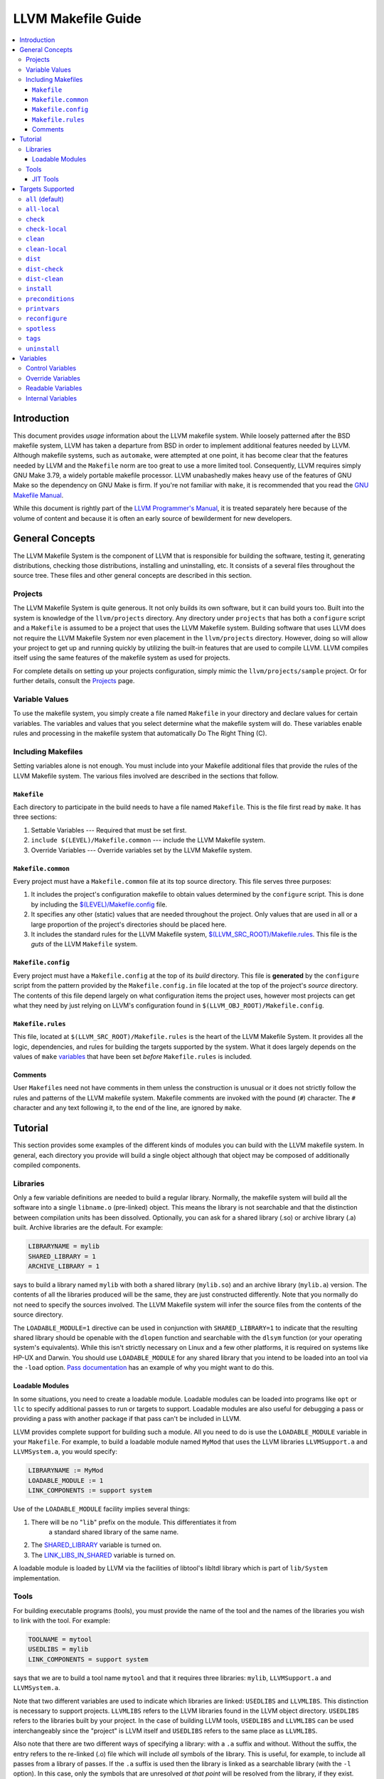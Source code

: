 ===================
LLVM Makefile Guide
===================

.. contents::
   :local:

Introduction
============

This document provides *usage* information about the LLVM makefile system. While
loosely patterned after the BSD makefile system, LLVM has taken a departure from
BSD in order to implement additional features needed by LLVM.  Although makefile
systems, such as ``automake``, were attempted at one point, it has become clear
that the features needed by LLVM and the ``Makefile`` norm are too great to use
a more limited tool. Consequently, LLVM requires simply GNU Make 3.79, a widely
portable makefile processor. LLVM unabashedly makes heavy use of the features of
GNU Make so the dependency on GNU Make is firm. If you're not familiar with
``make``, it is recommended that you read the `GNU Makefile Manual
<http://www.gnu.org/software/make/manual/make.html>`_.

While this document is rightly part of the `LLVM Programmer's
Manual <ProgrammersManual.html>`_, it is treated separately here because of the
volume of content and because it is often an early source of bewilderment for
new developers.

General Concepts
================

The LLVM Makefile System is the component of LLVM that is responsible for
building the software, testing it, generating distributions, checking those
distributions, installing and uninstalling, etc. It consists of a several files
throughout the source tree. These files and other general concepts are described
in this section.

Projects
--------

The LLVM Makefile System is quite generous. It not only builds its own software,
but it can build yours too. Built into the system is knowledge of the
``llvm/projects`` directory. Any directory under ``projects`` that has both a
``configure`` script and a ``Makefile`` is assumed to be a project that uses the
LLVM Makefile system.  Building software that uses LLVM does not require the
LLVM Makefile System nor even placement in the ``llvm/projects``
directory. However, doing so will allow your project to get up and running
quickly by utilizing the built-in features that are used to compile LLVM. LLVM
compiles itself using the same features of the makefile system as used for
projects.

For complete details on setting up your projects configuration, simply mimic the
``llvm/projects/sample`` project. Or for further details, consult the
`Projects <Projects.html>`_ page.

Variable Values
---------------

To use the makefile system, you simply create a file named ``Makefile`` in your
directory and declare values for certain variables.  The variables and values
that you select determine what the makefile system will do. These variables
enable rules and processing in the makefile system that automatically Do The
Right Thing (C).

Including Makefiles
-------------------

Setting variables alone is not enough. You must include into your Makefile
additional files that provide the rules of the LLVM Makefile system. The various
files involved are described in the sections that follow.

``Makefile``
^^^^^^^^^^^^

Each directory to participate in the build needs to have a file named
``Makefile``. This is the file first read by ``make``. It has three
sections:

#. Settable Variables --- Required that must be set first.
#. ``include $(LEVEL)/Makefile.common`` --- include the LLVM Makefile system.
#. Override Variables --- Override variables set by the LLVM Makefile system.

.. _$(LEVEL)/Makefile.common:

``Makefile.common``
^^^^^^^^^^^^^^^^^^^

Every project must have a ``Makefile.common`` file at its top source
directory. This file serves three purposes:

#. It includes the project's configuration makefile to obtain values determined
   by the ``configure`` script. This is done by including the
   `$(LEVEL)/Makefile.config`_ file.

#. It specifies any other (static) values that are needed throughout the
   project. Only values that are used in all or a large proportion of the
   project's directories should be placed here.

#. It includes the standard rules for the LLVM Makefile system,
   `$(LLVM_SRC_ROOT)/Makefile.rules`_.  This file is the *guts* of the LLVM
   ``Makefile`` system.

.. _$(LEVEL)/Makefile.config:

``Makefile.config``
^^^^^^^^^^^^^^^^^^^

Every project must have a ``Makefile.config`` at the top of its *build*
directory. This file is **generated** by the ``configure`` script from the
pattern provided by the ``Makefile.config.in`` file located at the top of the
project's *source* directory. The contents of this file depend largely on what
configuration items the project uses, however most projects can get what they
need by just relying on LLVM's configuration found in
``$(LLVM_OBJ_ROOT)/Makefile.config``.

.. _$(LLVM_SRC_ROOT)/Makefile.rules:

``Makefile.rules``
^^^^^^^^^^^^^^^^^^

This file, located at ``$(LLVM_SRC_ROOT)/Makefile.rules`` is the heart of the
LLVM Makefile System. It provides all the logic, dependencies, and rules for
building the targets supported by the system. What it does largely depends on
the values of ``make`` `variables`_ that have been set *before*
``Makefile.rules`` is included.

Comments
^^^^^^^^

User ``Makefile``\s need not have comments in them unless the construction is
unusual or it does not strictly follow the rules and patterns of the LLVM
makefile system. Makefile comments are invoked with the pound (``#``) character.
The ``#`` character and any text following it, to the end of the line, are
ignored by ``make``.

Tutorial
========

This section provides some examples of the different kinds of modules you can
build with the LLVM makefile system. In general, each directory you provide will
build a single object although that object may be composed of additionally
compiled components.

Libraries
---------

Only a few variable definitions are needed to build a regular library.
Normally, the makefile system will build all the software into a single
``libname.o`` (pre-linked) object. This means the library is not searchable and
that the distinction between compilation units has been dissolved. Optionally,
you can ask for a shared library (.so) or archive library (.a) built.  Archive
libraries are the default. For example:

.. code-block:: makefile

  LIBRARYNAME = mylib
  SHARED_LIBRARY = 1
  ARCHIVE_LIBRARY = 1

says to build a library named ``mylib`` with both a shared library
(``mylib.so``) and an archive library (``mylib.a``) version. The contents of all
the libraries produced will be the same, they are just constructed differently.
Note that you normally do not need to specify the sources involved. The LLVM
Makefile system will infer the source files from the contents of the source
directory.

The ``LOADABLE_MODULE=1`` directive can be used in conjunction with
``SHARED_LIBRARY=1`` to indicate that the resulting shared library should be
openable with the ``dlopen`` function and searchable with the ``dlsym`` function
(or your operating system's equivalents). While this isn't strictly necessary on
Linux and a few other platforms, it is required on systems like HP-UX and
Darwin. You should use ``LOADABLE_MODULE`` for any shared library that you
intend to be loaded into an tool via the ``-load`` option.  `Pass documentation
<writing-an-llvm-pass-makefile>`_ has an example of why you might want to do
this.

Loadable Modules
^^^^^^^^^^^^^^^^

In some situations, you need to create a loadable module. Loadable modules can
be loaded into programs like ``opt`` or ``llc`` to specify additional passes to
run or targets to support.  Loadable modules are also useful for debugging a
pass or providing a pass with another package if that pass can't be included in
LLVM.

LLVM provides complete support for building such a module. All you need to do is
use the ``LOADABLE_MODULE`` variable in your ``Makefile``. For example, to build
a loadable module named ``MyMod`` that uses the LLVM libraries ``LLVMSupport.a``
and ``LLVMSystem.a``, you would specify:

.. code-block:: makefile

  LIBRARYNAME := MyMod
  LOADABLE_MODULE := 1
  LINK_COMPONENTS := support system

Use of the ``LOADABLE_MODULE`` facility implies several things:

#. There will be no "``lib``" prefix on the module. This differentiates it from
    a standard shared library of the same name.

#. The `SHARED_LIBRARY`_ variable is turned on.

#. The `LINK_LIBS_IN_SHARED`_ variable is turned on.

A loadable module is loaded by LLVM via the facilities of libtool's libltdl
library which is part of ``lib/System`` implementation.

Tools
-----

For building executable programs (tools), you must provide the name of the tool
and the names of the libraries you wish to link with the tool. For example:

.. code-block:: makefile

  TOOLNAME = mytool
  USEDLIBS = mylib
  LINK_COMPONENTS = support system

says that we are to build a tool name ``mytool`` and that it requires three
libraries: ``mylib``, ``LLVMSupport.a`` and ``LLVMSystem.a``.

Note that two different variables are used to indicate which libraries are
linked: ``USEDLIBS`` and ``LLVMLIBS``. This distinction is necessary to support
projects. ``LLVMLIBS`` refers to the LLVM libraries found in the LLVM object
directory. ``USEDLIBS`` refers to the libraries built by your project. In the
case of building LLVM tools, ``USEDLIBS`` and ``LLVMLIBS`` can be used
interchangeably since the "project" is LLVM itself and ``USEDLIBS`` refers to
the same place as ``LLVMLIBS``.

Also note that there are two different ways of specifying a library: with a
``.a`` suffix and without. Without the suffix, the entry refers to the re-linked
(.o) file which will include *all* symbols of the library.  This is
useful, for example, to include all passes from a library of passes.  If the
``.a`` suffix is used then the library is linked as a searchable library (with
the ``-l`` option). In this case, only the symbols that are unresolved *at
that point* will be resolved from the library, if they exist. Other
(unreferenced) symbols will not be included when the ``.a`` syntax is used. Note
that in order to use the ``.a`` suffix, the library in question must have been
built with the ``ARCHIVE_LIBRARY`` option set.

JIT Tools
^^^^^^^^^

Many tools will want to use the JIT features of LLVM.  To do this, you simply
specify that you want an execution 'engine', and the makefiles will
automatically link in the appropriate JIT for the host or an interpreter if none
is available:

.. code-block:: makefile

  TOOLNAME = my_jit_tool
  USEDLIBS = mylib
  LINK_COMPONENTS = engine

Of course, any additional libraries may be listed as other components.  To get a
full understanding of how this changes the linker command, it is recommended
that you:

.. code-block:: bash

  % cd examples/Fibonacci
  % make VERBOSE=1

Targets Supported
=================

This section describes each of the targets that can be built using the LLVM
Makefile system. Any target can be invoked from any directory but not all are
applicable to a given directory (e.g. "check", "dist" and "install" will always
operate as if invoked from the top level directory).

================= ===============      ==================
Target Name       Implied Targets      Target Description
================= ===============      ==================
``all``           \                    Compile the software recursively. Default target.
``all-local``     \                    Compile the software in the local directory only.
``check``         \                    Change to the ``test`` directory in a project and run the test suite there.
``check-local``   \                    Run a local test suite. Generally this is only defined in the  ``Makefile`` of the project's ``test`` directory.
``clean``         \                    Remove built objects recursively.
``clean-local``   \                    Remove built objects from the local directory only.
``dist``          ``all``              Prepare a source distribution tarball.
``dist-check``    ``all``              Prepare a source distribution tarball and check that it builds.
``dist-clean``    ``clean``            Clean source distribution tarball temporary files.
``install``       ``all``              Copy built objects to installation directory.
``preconditions`` ``all``              Check to make sure configuration and makefiles are up to date.
``printvars``     ``all``              Prints variables defined by the makefile system (for debugging).
``tags``          \                    Make C and C++ tags files for emacs and vi.
``uninstall``     \                    Remove built objects from installation directory.
================= ===============      ==================

.. _all:

``all`` (default)
-----------------

When you invoke ``make`` with no arguments, you are implicitly instructing it to
seek the ``all`` target (goal). This target is used for building the software
recursively and will do different things in different directories.  For example,
in a ``lib`` directory, the ``all`` target will compile source files and
generate libraries. But, in a ``tools`` directory, it will link libraries and
generate executables.

``all-local``
-------------

This target is the same as `all`_ but it operates only on the current directory
instead of recursively.

``check``
---------

This target can be invoked from anywhere within a project's directories but
always invokes the `check-local`_ target in the project's ``test`` directory, if
it exists and has a ``Makefile``. A warning is produced otherwise.  If
`TESTSUITE`_ is defined on the ``make`` command line, it will be passed down to
the invocation of ``make check-local`` in the ``test`` directory. The intended
usage for this is to assist in running specific suites of tests. If
``TESTSUITE`` is not set, the implementation of ``check-local`` should run all
normal tests.  It is up to the project to define what different values for
``TESTSUTE`` will do. See the :doc:`Testing Guide <TestingGuide>` for further
details.

``check-local``
---------------

This target should be implemented by the ``Makefile`` in the project's ``test``
directory. It is invoked by the ``check`` target elsewhere.  Each project is
free to define the actions of ``check-local`` as appropriate for that
project. The LLVM project itself uses the :doc:`Lit <CommandGuide/lit>` testing
tool to run a suite of feature and regression tests. Other projects may choose
to use :program:`lit` or any other testing mechanism.

``clean``
---------

This target cleans the build directory, recursively removing all things that the
Makefile builds. The cleaning rules have been made guarded so they shouldn't go
awry (via ``rm -f $(UNSET_VARIABLE)/*`` which will attempt to erase the entire
directory structure).

``clean-local``
---------------

This target does the same thing as ``clean`` but only for the current (local)
directory.

``dist``
--------

This target builds a distribution tarball. It first builds the entire project
using the ``all`` target and then tars up the necessary files and compresses
it. The generated tarball is sufficient for a casual source distribution, but
probably not for a release (see ``dist-check``).

``dist-check``
--------------

This target does the same thing as the ``dist`` target but also checks the
distribution tarball. The check is made by unpacking the tarball to a new
directory, configuring it, building it, installing it, and then verifying that
the installation results are correct (by comparing to the original build).  This
target can take a long time to run but should be done before a release goes out
to make sure that the distributed tarball can actually be built into a working
release.

``dist-clean``
--------------

This is a special form of the ``clean`` clean target. It performs a normal
``clean`` but also removes things pertaining to building the distribution.

``install``
-----------

This target finalizes shared objects and executables and copies all libraries,
headers, executables and documentation to the directory given with the
``--prefix`` option to ``configure``.  When completed, the prefix directory will
have everything needed to **use** LLVM.

The LLVM makefiles can generate complete **internal** documentation for all the
classes by using ``doxygen``. By default, this feature is **not** enabled
because it takes a long time and generates a massive amount of data (>100MB). If
you want this feature, you must configure LLVM with the --enable-doxygen switch
and ensure that a modern version of doxygen (1.3.7 or later) is available in
your ``PATH``. You can download doxygen from `here
<http://www.stack.nl/~dimitri/doxygen/download.html#latestsrc>`_.

``preconditions``
-----------------

This utility target checks to see if the ``Makefile`` in the object directory is
older than the ``Makefile`` in the source directory and copies it if so. It also
reruns the ``configure`` script if that needs to be done and rebuilds the
``Makefile.config`` file similarly. Users may overload this target to ensure
that sanity checks are run *before* any building of targets as all the targets
depend on ``preconditions``.

``printvars``
-------------

This utility target just causes the LLVM makefiles to print out some of the
makefile variables so that you can double check how things are set.

``reconfigure``
---------------

This utility target will force a reconfigure of LLVM or your project. It simply
runs ``$(PROJ_OBJ_ROOT)/config.status --recheck`` to rerun the configuration
tests and rebuild the configured files. This isn't generally useful as the
makefiles will reconfigure themselves whenever its necessary.

``spotless``
------------

.. warning::

  Use with caution!

This utility target, only available when ``$(PROJ_OBJ_ROOT)`` is not the same as
``$(PROJ_SRC_ROOT)``, will completely clean the ``$(PROJ_OBJ_ROOT)`` directory
by removing its content entirely and reconfiguring the directory. This returns
the ``$(PROJ_OBJ_ROOT)`` directory to a completely fresh state. All content in
the directory except configured files and top-level makefiles will be lost.

``tags``
--------

This target will generate a ``TAGS`` file in the top-level source directory. It
is meant for use with emacs, XEmacs, or ViM. The TAGS file provides an index of
symbol definitions so that the editor can jump you to the definition
quickly.

``uninstall``
-------------

This target is the opposite of the ``install`` target. It removes the header,
library and executable files from the installation directories. Note that the
directories themselves are not removed because it is not guaranteed that LLVM is
the only thing installing there (e.g. ``--prefix=/usr``).

.. _variables:

Variables
=========

Variables are used to tell the LLVM Makefile System what to do and to obtain
information from it. Variables are also used internally by the LLVM Makefile
System. Variable names that contain only the upper case alphabetic letters and
underscore are intended for use by the end user. All other variables are
internal to the LLVM Makefile System and should not be relied upon nor
modified. The sections below describe how to use the LLVM Makefile
variables.

Control Variables
-----------------

Variables listed in the table below should be set *before* the inclusion of
`$(LEVEL)/Makefile.common`_.  These variables provide input to the LLVM make
system that tell it what to do for the current directory.

``BUILD_ARCHIVE``
    If set to any value, causes an archive (.a) library to be built.

``BUILT_SOURCES``
    Specifies a set of source files that are generated from other source
    files. These sources will be built before any other target processing to
    ensure they are present.

``CONFIG_FILES``
    Specifies a set of configuration files to be installed.

``DEBUG_SYMBOLS``
    If set to any value, causes the build to include debugging symbols even in
    optimized objects, libraries and executables. This alters the flags
    specified to the compilers and linkers. Debugging isn't fun in an optimized
    build, but it is possible.

``DIRS``
    Specifies a set of directories, usually children of the current directory,
    that should also be made using the same goal. These directories will be
    built serially.

``DISABLE_AUTO_DEPENDENCIES``
    If set to any value, causes the makefiles to **not** automatically generate
    dependencies when running the compiler. Use of this feature is discouraged
    and it may be removed at a later date.

``ENABLE_OPTIMIZED``
    If set to 1, causes the build to generate optimized objects, libraries and
    executables. This alters the flags specified to the compilers and
    linkers. Generally debugging won't be a fun experience with an optimized
    build.

``ENABLE_PROFILING``
    If set to 1, causes the build to generate both optimized and profiled
    objects, libraries and executables. This alters the flags specified to the
    compilers and linkers to ensure that profile data can be collected from the
    tools built. Use the ``gprof`` tool to analyze the output from the profiled
    tools (``gmon.out``).

``DISABLE_ASSERTIONS``
    If set to 1, causes the build to disable assertions, even if building a
    debug or profile build.  This will exclude all assertion check code from the
    build. LLVM will execute faster, but with little help when things go
    wrong.

``EXPERIMENTAL_DIRS``
    Specify a set of directories that should be built, but if they fail, it
    should not cause the build to fail. Note that this should only be used
    temporarily while code is being written.

``EXPORTED_SYMBOL_FILE``
    Specifies the name of a single file that contains a list of the symbols to
    be exported by the linker. One symbol per line.

``EXPORTED_SYMBOL_LIST``
    Specifies a set of symbols to be exported by the linker.

``EXTRA_DIST``
    Specifies additional files that should be distributed with LLVM. All source
    files, all built sources, all Makefiles, and most documentation files will
    be automatically distributed. Use this variable to distribute any files that
    are not automatically distributed.

``KEEP_SYMBOLS``
    If set to any value, specifies that when linking executables the makefiles
    should retain debug symbols in the executable. Normally, symbols are
    stripped from the executable.

``LEVEL`` (required)
    Specify the level of nesting from the top level. This variable must be set
    in each makefile as it is used to find the top level and thus the other
    makefiles.

``LIBRARYNAME``
    Specify the name of the library to be built. (Required For Libraries)

``LINK_COMPONENTS``
    When specified for building a tool, the value of this variable will be
    passed to the ``llvm-config`` tool to generate a link line for the
    tool. Unlike ``USEDLIBS`` and ``LLVMLIBS``, not all libraries need to be
    specified. The ``llvm-config`` tool will figure out the library dependencies
    and add any libraries that are needed. The ``USEDLIBS`` variable can still
    be used in conjunction with ``LINK_COMPONENTS`` so that additional
    project-specific libraries can be linked with the LLVM libraries specified
    by ``LINK_COMPONENTS``.

.. _LINK_LIBS_IN_SHARED:

``LINK_LIBS_IN_SHARED``
    By default, shared library linking will ignore any libraries specified with
    the `LLVMLIBS`_ or `USEDLIBS`_. This prevents shared libs from including
    things that will be in the LLVM tool the shared library will be loaded
    into. However, sometimes it is useful to link certain libraries into your
    shared library and this option enables that feature.

.. _LLVMLIBS:

``LLVMLIBS``
    Specifies the set of libraries from the LLVM ``$(ObjDir)`` that will be
    linked into the tool or library.

``LOADABLE_MODULE``
    If set to any value, causes the shared library being built to also be a
    loadable module. Loadable modules can be opened with the dlopen() function
    and searched with dlsym (or the operating system's equivalent). Note that
    setting this variable without also setting ``SHARED_LIBRARY`` will have no
    effect.

``NO_INSTALL``
    Specifies that the build products of the directory should not be installed
    but should be built even if the ``install`` target is given.  This is handy
    for directories that build libraries or tools that are only used as part of
    the build process, such as code generators (e.g.  ``tblgen``).

``OPTIONAL_DIRS``
    Specify a set of directories that may be built, if they exist, but it is
    not an error for them not to exist.

``PARALLEL_DIRS``
    Specify a set of directories to build recursively and in parallel if the
    ``-j`` option was used with ``make``.

.. _SHARED_LIBRARY:

``SHARED_LIBRARY``
    If set to any value, causes a shared library (``.so``) to be built in
    addition to any other kinds of libraries. Note that this option will cause
    all source files to be built twice: once with options for position
    independent code and once without. Use it only where you really need a
    shared library.

``SOURCES`` (optional)
    Specifies the list of source files in the current directory to be
    built. Source files of any type may be specified (programs, documentation,
    config files, etc.). If not specified, the makefile system will infer the
    set of source files from the files present in the current directory.

``SUFFIXES``
    Specifies a set of filename suffixes that occur in suffix match rules.  Only
    set this if your local ``Makefile`` specifies additional suffix match
    rules.

``TARGET``
    Specifies the name of the LLVM code generation target that the current
    directory builds. Setting this variable enables additional rules to build
    ``.inc`` files from ``.td`` files. 

.. _TESTSUITE:

``TESTSUITE``
    Specifies the directory of tests to run in ``llvm/test``.

``TOOLNAME``
    Specifies the name of the tool that the current directory should build.

``TOOL_VERBOSE``
    Implies ``VERBOSE`` and also tells each tool invoked to be verbose. This is
    handy when you're trying to see the sub-tools invoked by each tool invoked
    by the makefile. For example, this will pass ``-v`` to the GCC compilers
    which causes it to print out the command lines it uses to invoke sub-tools
    (compiler, assembler, linker).

.. _USEDLIBS:

``USEDLIBS``
    Specifies the list of project libraries that will be linked into the tool or
    library.

``VERBOSE``
    Tells the Makefile system to produce detailed output of what it is doing
    instead of just summary comments. This will generate a LOT of output.

Override Variables
------------------

Override variables can be used to override the default values provided by the
LLVM makefile system. These variables can be set in several ways:

* In the environment (e.g. setenv, export) --- not recommended.
* On the ``make`` command line --- recommended.
* On the ``configure`` command line.
* In the Makefile (only *after* the inclusion of `$(LEVEL)/Makefile.common`_).

The override variables are given below:

``AR`` (defaulted)
    Specifies the path to the ``ar`` tool.

``PROJ_OBJ_DIR``
    The directory into which the products of build rules will be placed.  This
    might be the same as `PROJ_SRC_DIR`_ but typically is not.

.. _PROJ_SRC_DIR:

``PROJ_SRC_DIR``
    The directory which contains the source files to be built.

``BUILD_EXAMPLES``
    If set to 1, build examples in ``examples`` and (if building Clang)
    ``tools/clang/examples`` directories.

``BZIP2`` (configured)
    The path to the ``bzip2`` tool.

``CC`` (configured)
    The path to the 'C' compiler.

``CFLAGS``
    Additional flags to be passed to the 'C' compiler.

``CPPFLAGS``
    Additional flags passed to the C/C++ preprocessor.

``CXX``
    Specifies the path to the C++ compiler.

``CXXFLAGS``
    Additional flags to be passed to the C++ compiler.

``DATE`` (configured)
    Specifies the path to the ``date`` program or any program that can generate
    the current date and time on its standard output.

``DOT`` (configured)
    Specifies the path to the ``dot`` tool or ``false`` if there isn't one.

``ECHO`` (configured)
    Specifies the path to the ``echo`` tool for printing output.

``EXEEXT`` (configured)
    Provides the extension to be used on executables built by the makefiles.
    The value may be empty on platforms that do not use file extensions for
    executables (e.g. Unix).

``INSTALL`` (configured)
    Specifies the path to the ``install`` tool.

``LDFLAGS`` (configured)
    Allows users to specify additional flags to pass to the linker.

``LIBS`` (configured)
    The list of libraries that should be linked with each tool.

``LIBTOOL`` (configured)
    Specifies the path to the ``libtool`` tool. This tool is renamed ``mklib``
    by the ``configure`` script.

``LLVMAS`` (defaulted)
    Specifies the path to the ``llvm-as`` tool.

``LLVMGCC`` (defaulted)
    Specifies the path to the LLVM version of the GCC 'C' Compiler.

``LLVMGXX`` (defaulted)
    Specifies the path to the LLVM version of the GCC C++ Compiler.

``LLVMLD`` (defaulted)
    Specifies the path to the LLVM bitcode linker tool

``LLVM_OBJ_ROOT`` (configured)
    Specifies the top directory into which the output of the build is placed.

``LLVM_SRC_ROOT`` (configured)
    Specifies the top directory in which the sources are found.

``LLVM_TARBALL_NAME`` (configured)
    Specifies the name of the distribution tarball to create. This is configured
    from the name of the project and its version number.

``MKDIR`` (defaulted)
    Specifies the path to the ``mkdir`` tool that creates directories.

``ONLY_TOOLS``
    If set, specifies the list of tools to build.

``PLATFORMSTRIPOPTS``
    The options to provide to the linker to specify that a stripped (no symbols)
    executable should be built.

``RANLIB`` (defaulted)
    Specifies the path to the ``ranlib`` tool.

``RM`` (defaulted)
    Specifies the path to the ``rm`` tool.

``SED`` (defaulted)
    Specifies the path to the ``sed`` tool.

``SHLIBEXT`` (configured)
    Provides the filename extension to use for shared libraries.

``TBLGEN`` (defaulted)
    Specifies the path to the ``tblgen`` tool.

``TAR`` (defaulted)
    Specifies the path to the ``tar`` tool.

``ZIP`` (defaulted)
    Specifies the path to the ``zip`` tool.

Readable Variables
------------------

Variables listed in the table below can be used by the user's Makefile but
should not be changed. Changing the value will generally cause the build to go
wrong, so don't do it.

``bindir``
    The directory into which executables will ultimately be installed. This
    value is derived from the ``--prefix`` option given to ``configure``.

``BuildMode``
    The name of the type of build being performed: Debug, Release, or
    Profile.

``bytecode_libdir``
    The directory into which bitcode libraries will ultimately be installed.
    This value is derived from the ``--prefix`` option given to ``configure``.

``ConfigureScriptFLAGS``
    Additional flags given to the ``configure`` script when reconfiguring.

``DistDir``
    The *current* directory for which a distribution copy is being made.

.. _Echo:

``Echo``
    The LLVM Makefile System output command. This provides the ``llvm[n]``
    prefix and starts with ``@`` so the command itself is not printed by
    ``make``.

``EchoCmd``
    Same as `Echo`_ but without the leading ``@``.

``includedir``
    The directory into which include files will ultimately be installed.  This
    value is derived from the ``--prefix`` option given to ``configure``.

``libdir``
    The directory into which native libraries will ultimately be installed.
    This value is derived from the ``--prefix`` option given to
    ``configure``.

``LibDir``
    The configuration specific directory into which libraries are placed before
    installation.

``MakefileConfig``
    Full path of the ``Makefile.config`` file.

``MakefileConfigIn``
    Full path of the ``Makefile.config.in`` file.

``ObjDir``
    The configuration and directory specific directory where build objects
    (compilation results) are placed.

``SubDirs``
    The complete list of sub-directories of the current directory as
    specified by other variables.

``Sources``
    The complete list of source files.

``sysconfdir``
    The directory into which configuration files will ultimately be
    installed. This value is derived from the ``--prefix`` option given to
    ``configure``.

``ToolDir``
    The configuration specific directory into which executables are placed
    before they are installed.

``TopDistDir``
    The top most directory into which the distribution files are copied.

``Verb``
    Use this as the first thing on your build script lines to enable or disable
    verbose mode. It expands to either an ``@`` (quiet mode) or nothing (verbose
    mode).

Internal Variables
------------------

Variables listed below are used by the LLVM Makefile System and considered
internal. You should not use these variables under any circumstances.

.. code-block:: makefile

    Archive
    AR.Flags
    BaseNameSources
    BCLinkLib
    C.Flags
    Compile.C
    CompileCommonOpts
    Compile.CXX
    ConfigStatusScript
    ConfigureScript
    CPP.Flags
    CPP.Flags 
    CXX.Flags
    DependFiles
    DestArchiveLib
    DestBitcodeLib
    DestModule
    DestSharedLib
    DestTool
    DistAlways
    DistCheckDir
    DistCheckTop
    DistFiles
    DistName
    DistOther
    DistSources
    DistSubDirs
    DistTarBZ2
    DistTarGZip
    DistZip
    ExtraLibs
    FakeSources
    INCFiles
    InternalTargets
    LD.Flags
    LibName.A
    LibName.BC
    LibName.LA
    LibName.O
    LibTool.Flags
    Link
    LinkModule
    LLVMLibDir
    LLVMLibsOptions
    LLVMLibsPaths
    LLVMToolDir
    LLVMUsedLibs
    LocalTargets
    Module
    ObjectsLO
    ObjectsO
    ObjMakefiles
    ParallelTargets
    PreConditions
    ProjLibsOptions
    ProjLibsPaths
    ProjUsedLibs
    Ranlib
    RecursiveTargets
    SrcMakefiles
    Strip
    StripWarnMsg
    TableGen
    TDFiles
    ToolBuildPath
    TopLevelTargets
    UserTargets
